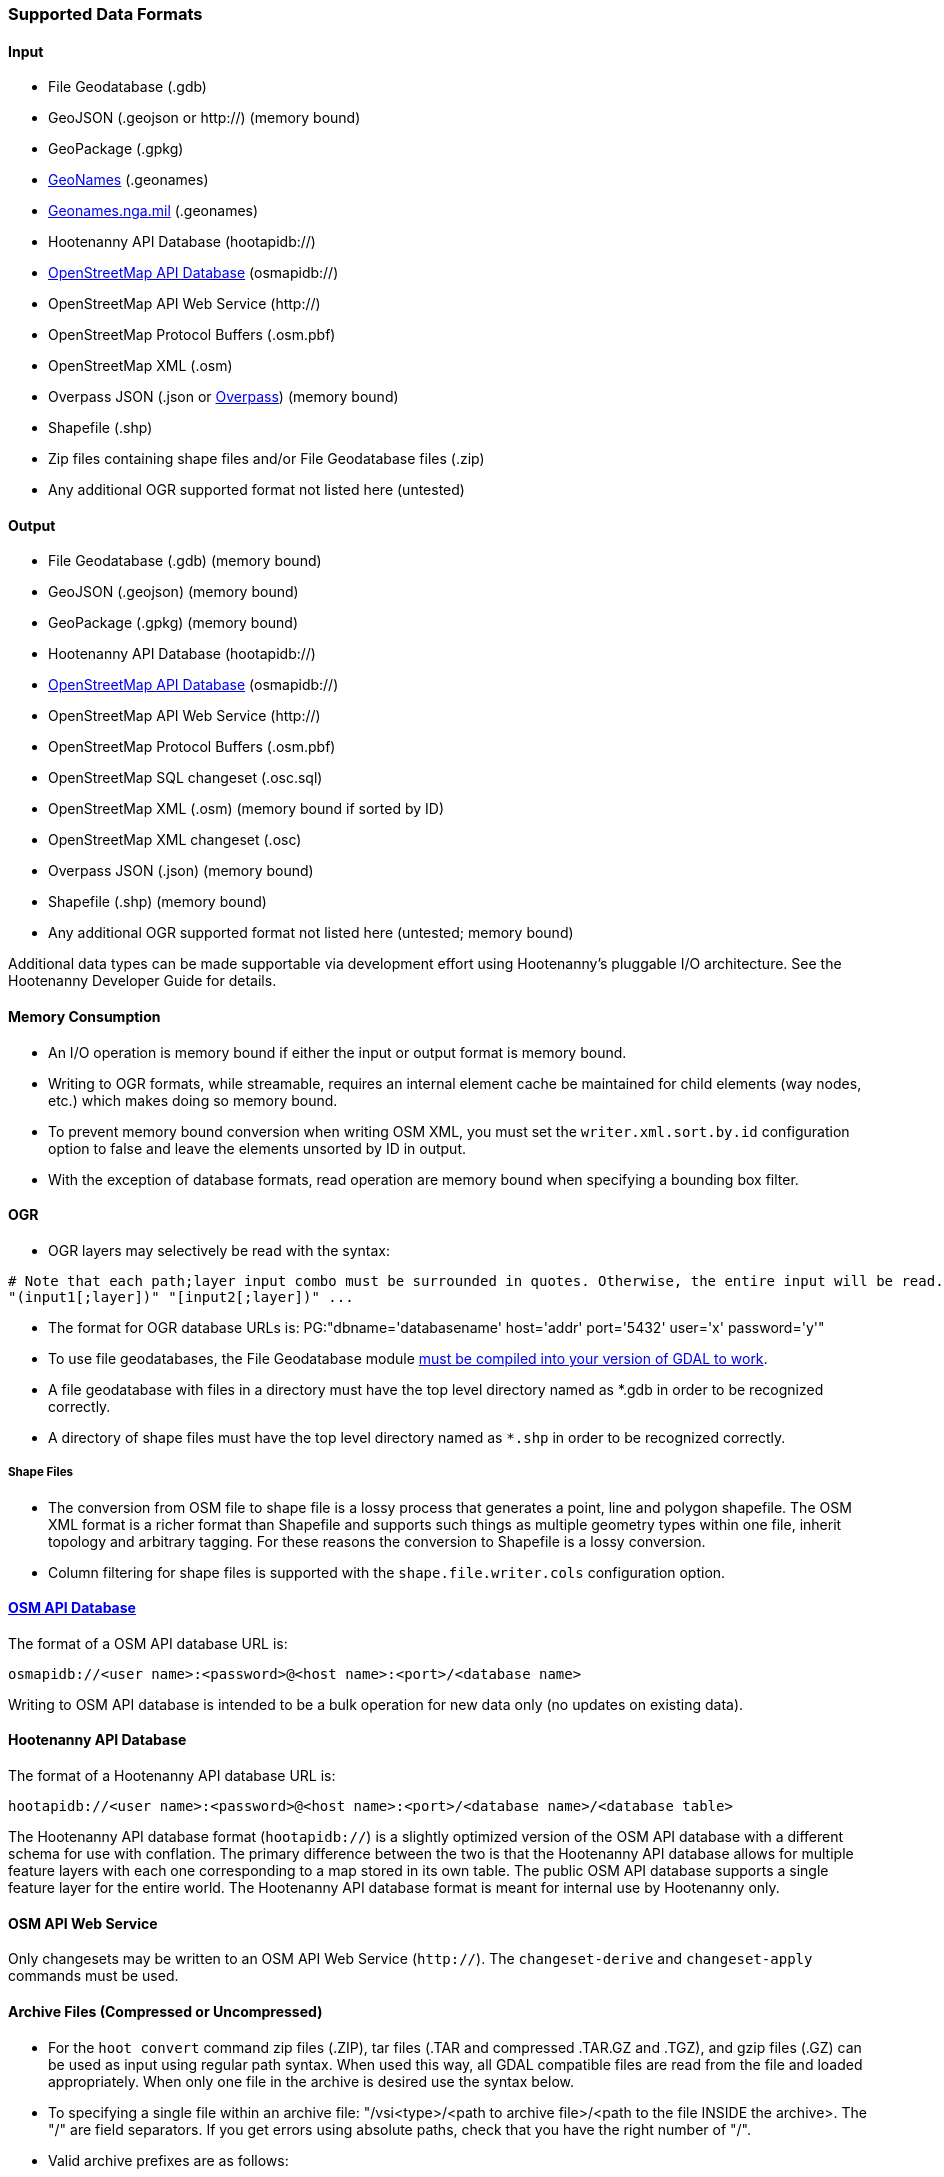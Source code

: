 
[[SupportedDataFormats]]
=== Supported Data Formats

==== Input

* File Geodatabase (.gdb)
* GeoJSON (.geojson or http://) (memory bound)
* GeoPackage (.gpkg)
* https://www.geonames.org[GeoNames] (.geonames)
* https://geonames.nga.mil/gns/html/gis_countryfiles.html[Geonames.nga.mil] (.geonames)
* Hootenanny API Database (hootapidb://)
* https://github.com/ngageoint/hootenanny/blob/master/docs/user/OsmApiDb.asciidoc[OpenStreetMap API Database] (osmapidb://)
* OpenStreetMap API Web Service (http://)
* OpenStreetMap Protocol Buffers (.osm.pbf)
* OpenStreetMap XML (.osm)
* Overpass JSON (.json or http://overpass-api.de/[Overpass]) (memory bound)
* Shapefile (.shp)
* Zip files containing shape files and/or File Geodatabase files (.zip)
* Any additional OGR supported format not listed here (untested)

==== Output

* File Geodatabase (.gdb) (memory bound)
* GeoJSON (.geojson) (memory bound)
* GeoPackage (.gpkg) (memory bound)
* Hootenanny API Database (hootapidb://)
* https://github.com/ngageoint/hootenanny/blob/master/docs/user/OsmApiDb.asciidoc[OpenStreetMap API Database] (osmapidb://)
* OpenStreetMap API Web Service (http://)
* OpenStreetMap Protocol Buffers (.osm.pbf)
* OpenStreetMap SQL changeset (.osc.sql)
* OpenStreetMap XML (.osm) (memory bound if sorted by ID)
* OpenStreetMap XML changeset (.osc)
* Overpass JSON (.json) (memory bound)
* Shapefile (.shp) (memory bound)
* Any additional OGR supported format not listed here (untested; memory bound)

Additional data types can be made supportable via development effort using Hootenanny's pluggable I/O architecture. See 
the Hootenanny Developer Guide for details.

==== Memory Consumption

* An I/O operation is memory bound if either the input or output format is memory bound.
* Writing to OGR formats, while streamable, requires an internal element cache be maintained for 
child elements (way nodes, etc.) which makes doing so memory bound.
* To prevent memory bound conversion when writing OSM XML, you must set the `writer.xml.sort.by.id` 
configuration option to false and leave the elements unsorted by ID in output.
* With the exception of database formats, read operation are memory bound when specifying a bounding 
box filter.

==== OGR

* OGR layers may selectively be read with the syntax:
-----
# Note that each path;layer input combo must be surrounded in quotes. Otherwise, the entire input will be read.
"(input1[;layer])" "[input2[;layer])" ...
-----
* The format for OGR database URLs is: PG:"dbname='databasename' host='addr' port='5432' user='x' password='y'"
* To use file geodatabases, the File Geodatabase module http://trac.osgeo.org/gdal/wiki/FileGDB[must be compiled into your version of GDAL to work].
* A file geodatabase with files in a directory must have the top level directory named as *.gdb in order to be 
recognized correctly.
* A directory of shape files must have the top level directory named as `*.shp` in order to be recognized correctly.

===== Shape Files

* The conversion from OSM file to shape file is a lossy process that generates a point, line and polygon shapefile. The 
OSM XML format is a richer format than Shapefile and supports such things as multiple geometry types within one file, 
inherit topology and arbitrary tagging. For these reasons the conversion to Shapefile is a lossy conversion.
* Column filtering for shape files is supported with the `shape.file.writer.cols` configuration option.

==== https://github.com/ngageoint/hootenanny/blob/master/docs/user/OsmApiDb.asciidoc[OSM API Database]

The format of a OSM API database URL is: 

-----
osmapidb://<user name>:<password>@<host name>:<port>/<database name>
-----

Writing to OSM API database is intended to be a bulk operation for new data only (no updates on existing data).

==== Hootenanny API Database

The format of a Hootenanny API database URL is: 

-----
hootapidb://<user name>:<password>@<host name>:<port>/<database name>/<database table>
-----

The Hootenanny API database format (`hootapidb://`) is a slightly optimized version of the OSM API database with a 
different schema for use with conflation. The primary difference between the two is that the Hootenanny API database allows 
for multiple feature layers with each one corresponding to a map stored in its own table. The public OSM API database 
supports a single feature layer for the entire world. The Hootenanny API database format is meant for internal use 
by Hootenanny only.

==== OSM API Web Service

Only changesets may be written to an OSM API Web Service (`http://`). The `changeset-derive` and 
`changeset-apply` commands must be used.

==== Archive Files (Compressed or Uncompressed)

* For the `hoot convert` command zip files (.ZIP), tar files (.TAR and compressed .TAR.GZ and .TGZ), and gzip files (.GZ)
can be used as input using regular path syntax.  When used this way, all GDAL compatible files are read from the file and
loaded appropriately.  When only one file in the archive is desired use the syntax below.
* To specifying a single file within an archive file: "/vsi<type>/<path to archive file>/<path to the file INSIDE the archive>.
The "/" are field separators. If you get errors using absolute paths, check that you have the right number of "/".
* Valid archive prefixes are as follows:
** `/vsizip/`
** `/vsitar/`
** `/vsigzip/`
* EXAMPLE: A Zip file located at /gis-data/test_data.zip:
** The path to the shapefile inside the Zip file: "dir/LAP010.shp
** The input is: "/vsizip//gis-data/test_data.zip/dir/LAP010.shp"
** If the Zip file is in the current directory, the input will be: /vsizip/./test_data.zip/dir/LAP010.shp

